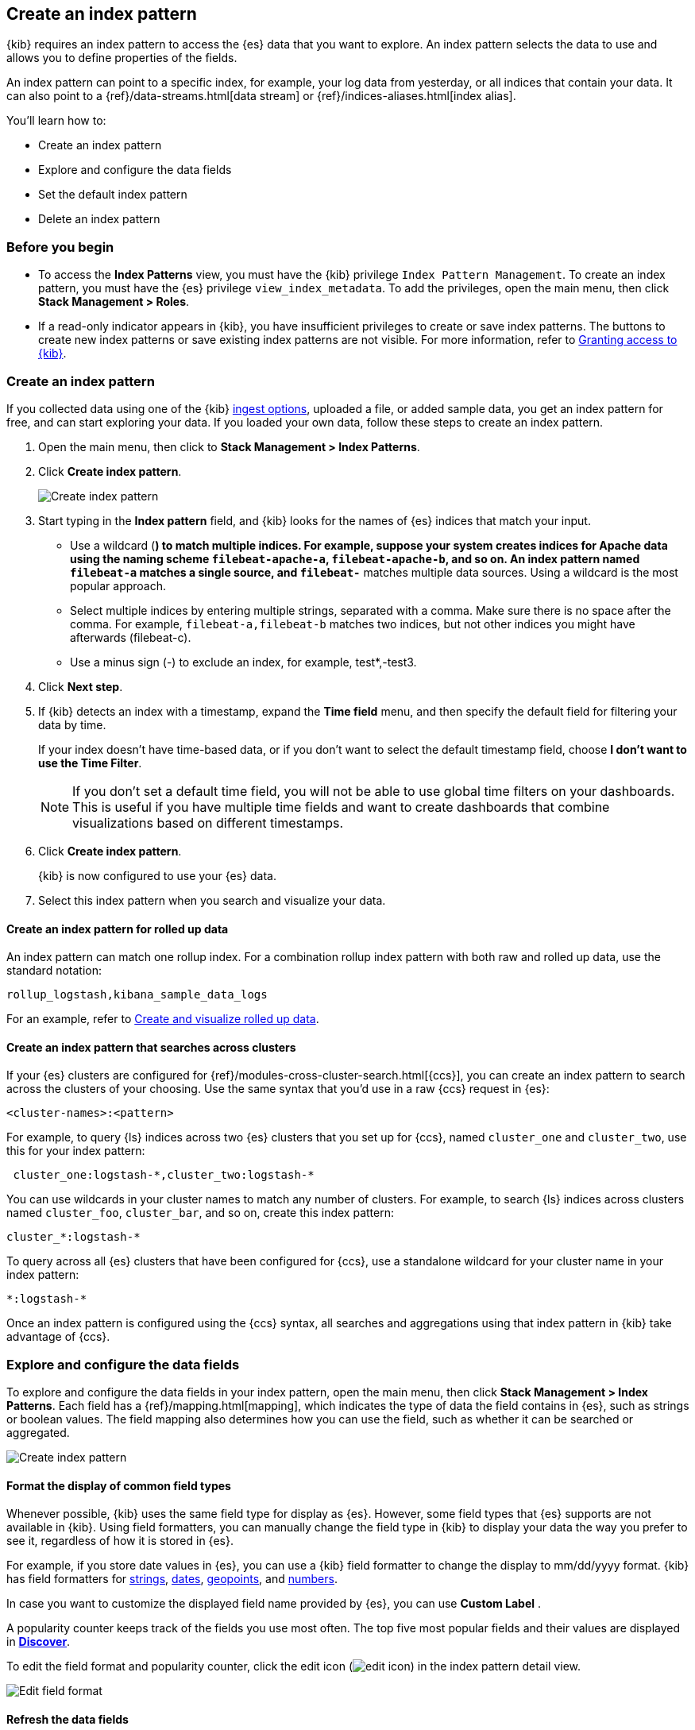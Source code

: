 [[index-patterns]]
== Create an index pattern

{kib} requires an index pattern to access the {es} data that you want to explore.
An index pattern selects the data to use and allows you to define properties of the fields.

An index pattern can point to a specific index, for example, your log data from yesterday,
or all indices that contain your data.  It can also point to a
{ref}/data-streams.html[data stream] or {ref}/indices-aliases.html[index alias].

You’ll learn how to:

* Create an index pattern
* Explore and configure the data fields
* Set the default index pattern
* Delete an index pattern

[float]
[[index-patterns-read-only-access]]
=== Before you begin

* To access the *Index Patterns* view, you must have the {kib} privilege
`Index Pattern Management`.  To create an index pattern, you must have the {es} privilege
`view_index_metadata`. To add the privileges, open the main menu, then click *Stack Management > Roles*.

* If a read-only indicator appears in {kib}, you have insufficient privileges
to create or save index patterns. The buttons to create new index patterns or
save existing index patterns are not visible. For more information,
refer to <<xpack-security-authorization,Granting access to {kib}>>.

[float]
[[settings-create-pattern]]
=== Create an index pattern

If you collected data using one of the {kib} <<connect-to-elasticsearch,ingest options>>, uploaded a file, or added sample data,
you get an index pattern for free, and can start exploring your data.
If you loaded your own data, follow these steps to create an index pattern.

. Open the main menu, then click to *Stack Management > Index Patterns*.

. Click *Create index pattern*.
+
[role="screenshot"]
image:management/index-patterns/images/create-index-pattern.png["Create index pattern"]

. Start typing in the *Index pattern* field, and {kib} looks for the names of
{es} indices that match your input.
** Use a wildcard (*) to match multiple indices.
For example, suppose your system creates indices for Apache data
using the naming scheme `filebeat-apache-a`, `filebeat-apache-b`, and so on.
An index pattern named `filebeat-a` matches a single source, and `filebeat-*` matches multiple data sources.
Using a wildcard is the most popular approach.

** Select multiple indices by entering multiple strings,
separated with a comma. Make sure there is no space after the comma.
For example, `filebeat-a,filebeat-b` matches two indices, but not other indices
you might have afterwards (filebeat-c).

** Use a minus sign (-) to exclude an index, for example, test*,-test3.

. Click *Next step*.

. If {kib} detects an index with a timestamp, expand the *Time field* menu,
and then specify the default field for filtering your data by time.
+
If your index doesn’t have time-based data, or if you don’t want to select
the default timestamp field, choose *I don’t want to use the Time Filter*.
+
NOTE: If you don’t set a default time field, you will not be able to use
global time filters on your dashboards. This is useful if
you have multiple time fields and want to create dashboards that combine visualizations
based on different timestamps.

. Click *Create index pattern*.
+
{kib} is now configured to use your {es} data.

. Select this index pattern when you search and visualize your data.

[float]
[[rollup-index-pattern]]
==== Create an index pattern for rolled up data

An index pattern can match one rollup index.  For a combination rollup
index pattern with both raw and rolled up data, use the standard notation:

```ts
rollup_logstash,kibana_sample_data_logs
```
For an example, refer to <<rollup-data-tutorial,Create and visualize rolled up data>>.

[float]
[[management-cross-cluster-search]]
==== Create an index pattern that searches across clusters

If your {es} clusters are configured for {ref}/modules-cross-cluster-search.html[{ccs}],
you can create an index pattern to search across the clusters of your choosing. Use the
same syntax that you'd use in a raw {ccs} request in {es}:

```ts
<cluster-names>:<pattern>
```

For example, to query {ls} indices across two {es} clusters
that you set up for {ccs}, named `cluster_one` and `cluster_two`,
use this for your index pattern:

```ts
 cluster_one:logstash-*,cluster_two:logstash-*
```

You can use wildcards in your cluster names
to match any number of clusters.  For example, to search {ls} indices across
clusters named `cluster_foo`, `cluster_bar`, and so on, create this index pattern:

```ts
cluster_*:logstash-*
```

To query across all {es} clusters that have been configured for {ccs},
use a standalone wildcard for your cluster name in your index
pattern:

```ts
*:logstash-*
```

Once an index pattern is configured using the {ccs} syntax, all searches and
aggregations using that index pattern in {kib} take advantage of {ccs}.


[float]
[[reload-fields]]
=== Explore and configure the data fields

To explore and configure the data fields in your index pattern, open the main menu, then click
*Stack Management > Index Patterns*.  Each field has a {ref}/mapping.html[mapping],
which indicates the type of data the field contains in {es},
such as strings or boolean values. The field mapping also determines
how you can use the field, such as whether it can be searched or aggregated.

[role="screenshot"]
image:management/index-patterns/images/new-index-pattern.png["Create index pattern"]

[float]
==== Format the display of common field types

Whenever possible, {kib} uses the same field type for display as
{es}. However, some field types that {es} supports are not available
in {kib}. Using field formatters, you can manually change the field type in {kib} to display your data the way you prefer
to see it, regardless of how it is stored in {es}.

For example, if you store
date values in {es}, you can use a {kib} field formatter to change the display to mm/dd/yyyy format.
{kib} has field formatters for
<<field-formatters-string, strings>>,
<<field-formatters-date, dates>>,
<<field-formatters-geopoint, geopoints>>,
and <<field-formatters-numeric, numbers>>.

In case you want to customize the displayed field name provided by {es}, you can 
use *Custom Label* .

A popularity counter keeps track of the fields you use most often.
The top five most popular fields and their values are displayed in <<discover,*Discover*>>.

To edit the field format and popularity counter, click the edit icon
(image:management/index-patterns/images/edit_icon.png[]) in the index pattern detail view.

[role="screenshot"]
image:management/index-patterns/images/edit-field-format.png["Edit field format"]

[float]
==== Refresh the data fields

To pick up newly-added fields,
refresh (image:management/index-patterns/images/refresh-icon.png[Refresh icon]) the index fields list.
This action also resets the {kib} popularity counters for the fields.

[float]
[[default-index-pattern]]
=== Set the default index pattern

The first index pattern you create is automatically designated as the default pattern,
but you can set any index pattern as the default.  The default index pattern is automatically selected when you first open <<discover,*Discover*>> or create a visualization from scratch.

. In *Index patterns*, click the index pattern name.
. Click the star icon (image:management/index-patterns/images/star.png[Star icon]).

[float]
[[delete-index-pattern]]
=== Delete an index pattern

This action removes the pattern from the list of saved objects in {kib}.
You will not be able to recover field formatters, scripted fields, source filters,
and field popularity data associated with the index pattern. Deleting an
index pattern does not remove any indices or data documents from {es}.

WARNING:  Deleting an index pattern breaks all visualizations, saved searches, and other saved objects that reference the pattern.

. In *Index patterns*, click the index pattern name.
. Click the delete icon (image:management/index-patterns/images/delete.png[Delete icon]).

[float]
=== What’s next

* Learn about <<scripted-fields,scripted fields>> and how to create data on the fly.
